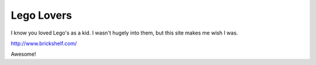 .. post:: 2007-12-20 13:16:11

Lego Lovers
===========

I know you loved Lego's as a kid. I wasn't hugely into them, but
this site makes me wish I was.

http://www.brickshelf.com/

Awesome!


